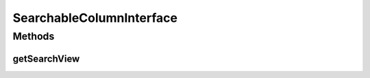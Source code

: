 .. java:import:: android.view View

SearchableColumnInterface
=========================

.. java:package:: com.eddmash.grids.columns
   :noindex:

.. java:type:: public interface SearchableColumnInterface

Methods
-------
getSearchView
^^^^^^^^^^^^^

.. java:method:: public View getSearchView()
   :outertype: SearchableColumnInterface

